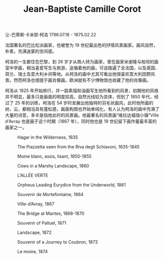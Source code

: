 #+TITLE:     Jean-Baptiste Camille Corot
#+OPTIONS: num:nil
#+HTML_HEAD: <link rel="stylesheet" type="text/css" href="../emacs-book.css" />

# C-c C-x C-v (org-toggle-inline-images)

让-巴蒂斯·卡米耶·柯洛 1796.07.16 - 1875.02.22

#+ATTR_HTML: :width 650
[[./Jean-Baptiste-Camille-Corot.png]]

法国著名的巴比松派画家，也被誉为 19 世纪最出色的抒情风景画家。画风自然，朴素，充满迷蒙的空间感。

柯洛的一生都住在巴黎，到 26 岁才从商人转为画家，曾在画家米谢隆与柏坦的画室中学画，相当喜爱写生与旅游，追循着他的画，可说踏遍了全法国，以及英国、荷兰、瑞士及意大利乡间等地。从柯洛的画中尤其可看出他很喜欢意大利田野风景。然而柯洛也很擅于画肖像画，欧洲就有不少博物馆也收藏了他的肖像画。

柯洛从 1825 年开始旅行，并一路素描和油画写生他所看到的风景，初期他的风格并不明显，最多只是画面的明度较高，自然光线较为具体，但到了 1850 年代，经过了 25 年的训练，柯洛在 54 岁时发展出他独特的羽毛状画风，此时他所画的树，云，都相当具有蓬松感，画面构图也开始单纯化，有人认为柯洛的画中充满了大量的诗意，多半是指他此时的风景画。他最著名的风景画“维拉达福瑞小镇”Ville d'Avray 也是画于这个时期（1867 年），同时他也是 19 世纪留下画作量最丰富的画家之一。 


#+ATTR_HTML: :width 1000
#+CAPTION: Hagar in the Wilderness, 1835
[[./Corot/1835 Hagar in the Wilderness.jpg]]

#+ATTR_HTML: :width 1000
#+CAPTION: The Piazzetta seen from the Riva degli Schiavoni, 1835-1845
[[./Corot/1835 The Piazzetta seen from the Riva degli Schiavoni.jpg]]

#+ATTR_HTML: :width 700
#+CAPTION: Moine blanc, assis, lisant, 1850-1855
[[./Corot/1850 Moine blanc, assis, lisant.jpg]]

#+ATTR_HTML: :width 1000
#+CAPTION: Cows in a Marshy Landscape, 1860
[[./Corot/1860 Cows in a Marshy Landscape.jpg]]

#+ATTR_HTML: :width 1000
#+CAPTION: L'ALLÉE VERTE
[[./Corot/L'ALLÉE VERTE.jpg]]

#+ATTR_HTML: :width 1000
#+CAPTION: Orpheus Leading Eurydice from the Underworld, 1861
[[./Corot/1861 Orpheus Leading Eurydice from the Underworld.jpg]]

#+ATTR_HTML: :width 1000
#+CAPTION: Souvenir de Mortefontaine, 1864
[[./Corot/1864 Souvenir de Mortefontaine.jpg]]

#+ATTR_HTML: :width 1000
#+CAPTION: Ville-d’Avray, 1867
[[./Corot/1867 Ville-d’Avray.jpg]]

#+ATTR_HTML: :width 1000
#+CAPTION: The Bridge at Mantes, 1868-1870
[[./Corot/1868 The Bridge at Mantes.jpg]]

#+ATTR_HTML: :width 1000
#+CAPTION: Souvenir of Palluel, 1871
[[./Corot/1871 Souvenir of Palluel.jpg]]

#+ATTR_HTML: :width 1000
#+CAPTION: Landscape, 1872
[[./Corot/1872 Landscape.jpg]]

#+ATTR_HTML: :width 1000
#+CAPTION: Souvenir of a Journey to Coubron, 1873
[[./Corot/1873 Souvenir of a Journey to Coubron.jpg]]

#+ATTR_HTML: :width 600
#+CAPTION: Le moine, 1874
[[./Corot/1874 Le moine.jpg]]
